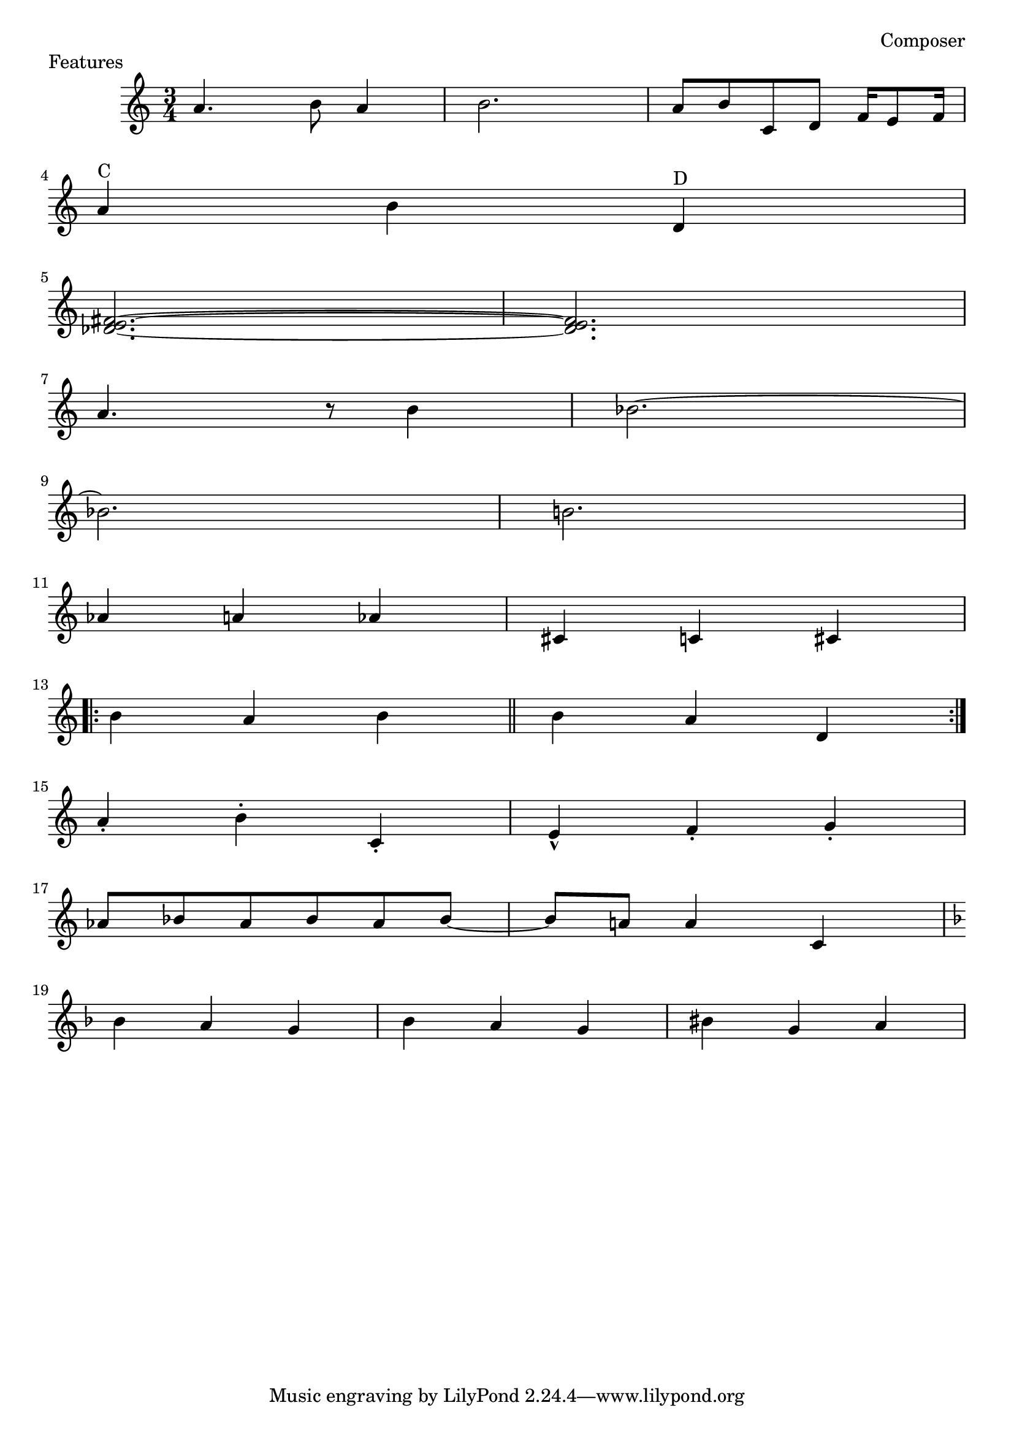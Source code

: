 \header {
    piece = "Features"
    composer = "Composer"
    history = "12 märts 1981"
}
\score {
  \new Staff{
  \accidentalStyle modern
    \time 3/4 \key c \major
    a'4. b'8 a'4 b'2. | a'8 b'8 c'8 d'8 f'16 e'8 f'16 | \break
    a'4 ^"C" b'4 d'4 ^"D" | \break
    <fis' e' des'>2.~ | <fis' e' des'>2. | \break
    a'4. r8 b'4 | bes'2.~ | \break
    bes'2. | b'2. | \break
    aes'4 a'4 aes'4 | cis'4 c'4 cis'4 | \break
    \repeat volta 2 { b'4 a'4 b'4 \bar "||" b'4 a'4 d'4 } \break
    a'4-. b'4-. c'4-. | e'4-^ f'4-. g'4-. | \break
    aes'8 bes'8 aes'8 bes'8 aes'8 bes'8~ | bes'8 a'8 a'4 c'4 | \break
    \key f \major bes'4 a'4 g'4 | bes'4 a'4 g'4 | bis'4 g'4 a'4 |
  }
}

